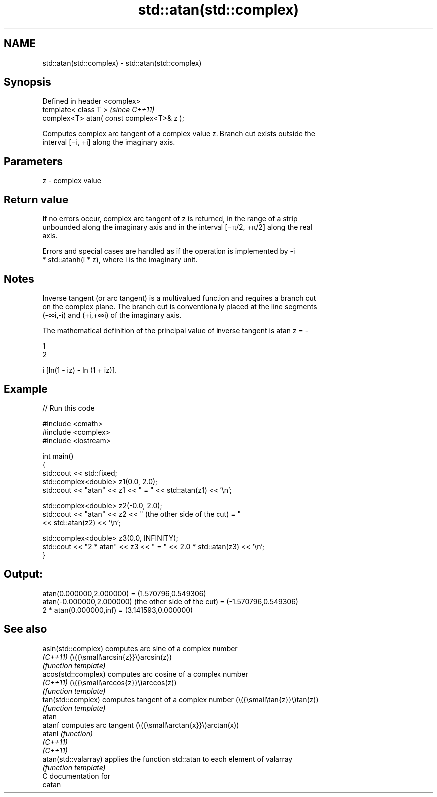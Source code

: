 .TH std::atan(std::complex) 3 "2024.06.10" "http://cppreference.com" "C++ Standard Libary"
.SH NAME
std::atan(std::complex) \- std::atan(std::complex)

.SH Synopsis
   Defined in header <complex>
   template< class T >                      \fI(since C++11)\fP
   complex<T> atan( const complex<T>& z );

   Computes complex arc tangent of a complex value z. Branch cut exists outside the
   interval [−i, +i] along the imaginary axis.

.SH Parameters

   z - complex value

.SH Return value

   If no errors occur, complex arc tangent of z is returned, in the range of a strip
   unbounded along the imaginary axis and in the interval [−π/2, +π/2] along the real
   axis.

   Errors and special cases are handled as if the operation is implemented by -i
   * std::atanh(i * z), where i is the imaginary unit.

.SH Notes

   Inverse tangent (or arc tangent) is a multivalued function and requires a branch cut
   on the complex plane. The branch cut is conventionally placed at the line segments
   (-∞i,-i) and (+i,+∞i) of the imaginary axis.

   The mathematical definition of the principal value of inverse tangent is atan z = -

   1
   2

   i [ln(1 - iz) - ln (1 + iz)].

.SH Example


// Run this code

 #include <cmath>
 #include <complex>
 #include <iostream>

 int main()
 {
     std::cout << std::fixed;
     std::complex<double> z1(0.0, 2.0);
     std::cout << "atan" << z1 << " = " << std::atan(z1) << '\\n';

     std::complex<double> z2(-0.0, 2.0);
     std::cout << "atan" << z2 << " (the other side of the cut) = "
               << std::atan(z2) << '\\n';

     std::complex<double> z3(0.0, INFINITY);
     std::cout << "2 * atan" << z3 << " = " << 2.0 * std::atan(z3) << '\\n';
 }

.SH Output:

 atan(0.000000,2.000000) = (1.570796,0.549306)
 atan(-0.000000,2.000000) (the other side of the cut) = (-1.570796,0.549306)
 2 * atan(0.000000,inf) = (3.141593,0.000000)

.SH See also

   asin(std::complex)  computes arc sine of a complex number
   \fI(C++11)\fP             (\\({\\small\\arcsin{z}}\\)arcsin(z))
                       \fI(function template)\fP
   acos(std::complex)  computes arc cosine of a complex number
   \fI(C++11)\fP             (\\({\\small\\arccos{z}}\\)arccos(z))
                       \fI(function template)\fP
   tan(std::complex)   computes tangent of a complex number (\\({\\small\\tan{z}}\\)tan(z))
                       \fI(function template)\fP
   atan
   atanf               computes arc tangent (\\({\\small\\arctan{x}}\\)arctan(x))
   atanl               \fI(function)\fP
   \fI(C++11)\fP
   \fI(C++11)\fP
   atan(std::valarray) applies the function std::atan to each element of valarray
                       \fI(function template)\fP
   C documentation for
   catan
